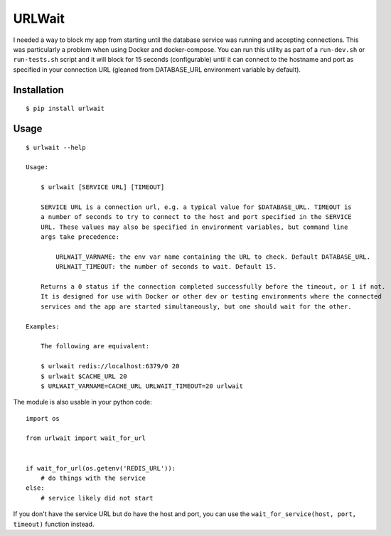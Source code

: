 =======
URLWait
=======

I needed a way to block my app from starting until the database service was running and
accepting connections. This was particularly a problem when using Docker and docker-compose.
You can run this utility as part of a ``run-dev.sh`` or ``run-tests.sh`` script and it will
block for 15 seconds (configurable) until it can connect to the hostname and port as specified
in your connection URL (gleaned from DATABASE_URL environment variable by default).

Installation
============

::

    $ pip install urlwait

Usage
=====

::

    $ urlwait --help

    Usage:

        $ urlwait [SERVICE URL] [TIMEOUT]

        SERVICE URL is a connection url, e.g. a typical value for $DATABASE_URL. TIMEOUT is
        a number of seconds to try to connect to the host and port specified in the SERVICE
        URL. These values may also be specified in environment variables, but command line
        args take precedence:

            URLWAIT_VARNAME: the env var name containing the URL to check. Default DATABASE_URL.
            URLWAIT_TIMEOUT: the number of seconds to wait. Default 15.

        Returns a 0 status if the connection completed successfully before the timeout, or 1 if not.
        It is designed for use with Docker or other dev or testing environments where the connected
        services and the app are started simultaneously, but one should wait for the other.

    Examples:

        The following are equivalent:

        $ urlwait redis://localhost:6379/0 20
        $ urlwait $CACHE_URL 20
        $ URLWAIT_VARNAME=CACHE_URL URLWAIT_TIMEOUT=20 urlwait

The module is also usable in your python code::

    import os

    from urlwait import wait_for_url


    if wait_for_url(os.getenv('REDIS_URL')):
        # do things with the service
    else:
        # service likely did not start

If you don't have the service URL but do have the host and port, you can use the
``wait_for_service(host, port, timeout)`` function instead.
